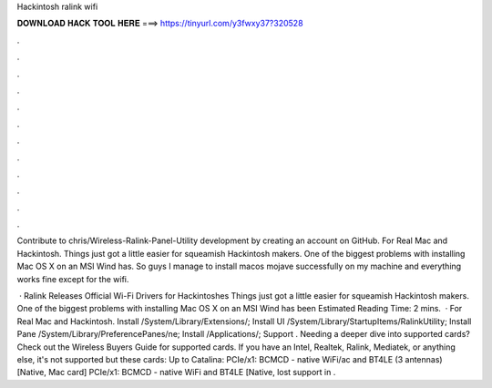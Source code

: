 Hackintosh ralink wifi



𝐃𝐎𝐖𝐍𝐋𝐎𝐀𝐃 𝐇𝐀𝐂𝐊 𝐓𝐎𝐎𝐋 𝐇𝐄𝐑𝐄 ===> https://tinyurl.com/y3fwxy37?320528



.



.



.



.



.



.



.



.



.



.



.



.

Contribute to chris/Wireless-Ralink-Panel-Utility development by creating an account on GitHub. For Real Mac and Hackintosh. Things just got a little easier for squeamish Hackintosh makers. One of the biggest problems with installing Mac OS X on an MSI Wind has. So guys I manage to install macos mojave successfully on my machine and everything works fine except for the wifi.

 · Ralink Releases Official Wi-Fi Drivers for Hackintoshes Things just got a little easier for squeamish Hackintosh makers. One of the biggest problems with installing Mac OS X on an MSI Wind has been Estimated Reading Time: 2 mins.  · For Real Mac and Hackintosh. Install /System/Library/Extensions/; Install UI /System/Library/StartupItems/RalinkUtility; Install Pane /System/Library/PreferencePanes/ne; Install /Applications/; Support . Needing a deeper dive into supported cards? Check out the Wireless Buyers Guide for supported cards. If you have an Intel, Realtek, Ralink, Mediatek, or anything else, it's not supported but these cards: Up to Catalina: PCIe/x1: BCMCD - native WiFi/ac and BT4LE (3 antennas) [Native, Mac card] PCIe/x1: BCMCD - native WiFi and BT4LE [Native, lost support in .
